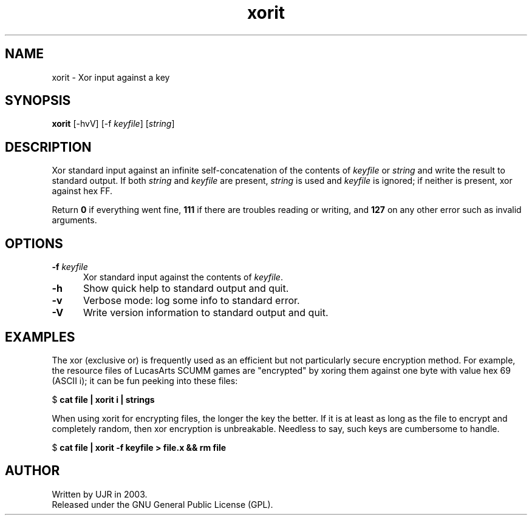 .TH xorit 1 "June 2003" minitools
.
.SH NAME
xorit \- Xor input against a key
.
.SH SYNOPSIS
\fBxorit\fP [-hvV] [-f \fIkeyfile\fP] [\fIstring\fP]
.
.SH DESCRIPTION
Xor standard input against an infinite self-concatenation of the
contents of \fIkeyfile\fP or \fIstring\fP and write the result to
standard output. If both \fIstring\fP and \fIkeyfile\fP are present,
\fIstring\fP is used and \fIkeyfile\fP is ignored; if neither is
present, xor against hex FF.
.PP
Return \fB0\fP if everything went fine, \fB111\fP if there are
troubles reading or writing, and \fB127\fP on any other error
such as invalid arguments.
.
.SH OPTIONS
.TP 5
.BI "-f " keyfile
Xor standard input against the contents of \fIkeyfile\fP.
.TP 5
.B -h
Show quick help to standard output and quit.
.TP 5
.B -v
Verbose mode: log some info to standard error.
.TP 5
.B -V
Write version information to standard output and quit.
.
.SH EXAMPLES
The xor (exclusive or) is frequently used as an efficient but
not particularly secure encryption method. For example, the
resource files of LucasArts SCUMM games are "encrypted" by
xoring them against one byte with value hex 69 (ASCII i);
it can be fun peeking into these files:

.RB "$ " "cat file | xorit i | strings"

When using xorit for encrypting files, the longer the key the better.
If it is at least as long as the file to encrypt and completely random,
then xor encryption is unbreakable. Needless to say, such keys are
cumbersome to handle.

.RB "$ " "cat file | xorit -f keyfile > file.x && rm file"

.SH AUTHOR
Written by UJR in 2003.
.br
Released under the GNU General Public License (GPL).
